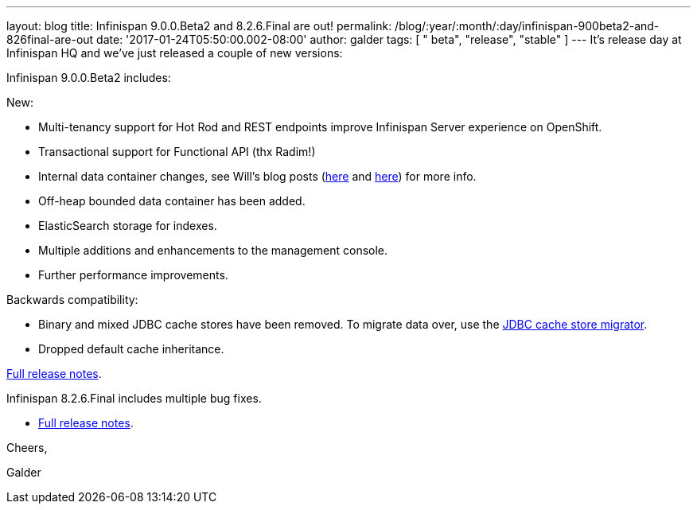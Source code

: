 ---
layout: blog
title: Infinispan 9.0.0.Beta2 and 8.2.6.Final are out!
permalink: /blog/:year/:month/:day/infinispan-900beta2-and-826final-are-out
date: '2017-01-24T05:50:00.002-08:00'
author: galder
tags: [ " beta", "release", "stable" ]
---
It's release day at Infinispan HQ and we've just released a couple of
new versions:

Infinispan 9.0.0.Beta2 includes:

New:

* Multi-tenancy support for Hot Rod and REST endpoints improve
Infinispan Server experience on OpenShift.
* Transactional support for Functional API (thx Radim!)
* Internal data container changes, see Will's blog posts
(https://infinispan.org/blog/2016/12/data-container-changes-part-1.html[here]
and
https://infinispan.org/blog/2017/01/data-container-changes-part-2.html[here])
for more info.
* Off-heap bounded data container has been added.
* ElasticSearch storage for indexes.
* Multiple additions and enhancements to the management console.
* Further performance improvements.

Backwards compatibility:

* Binary and mixed JDBC cache stores have been removed. To migrate data
over, use the
 https://infinispan.org/docs/dev/user_guide/user_guide.html#jdbc_migrator[JDBC
cache store migrator].
* Dropped default cache inheritance.

https://issues.jboss.org/secure/ReleaseNote.jspa?projectId=12310799&version=12330026[Full
release notes].

Infinispan 8.2.6.Final includes multiple bug fixes.

* https://issues.jboss.org/secure/ReleaseNote.jspa?projectId=12310799&version=12332803[Full
release notes].



Cheers,

Galder
